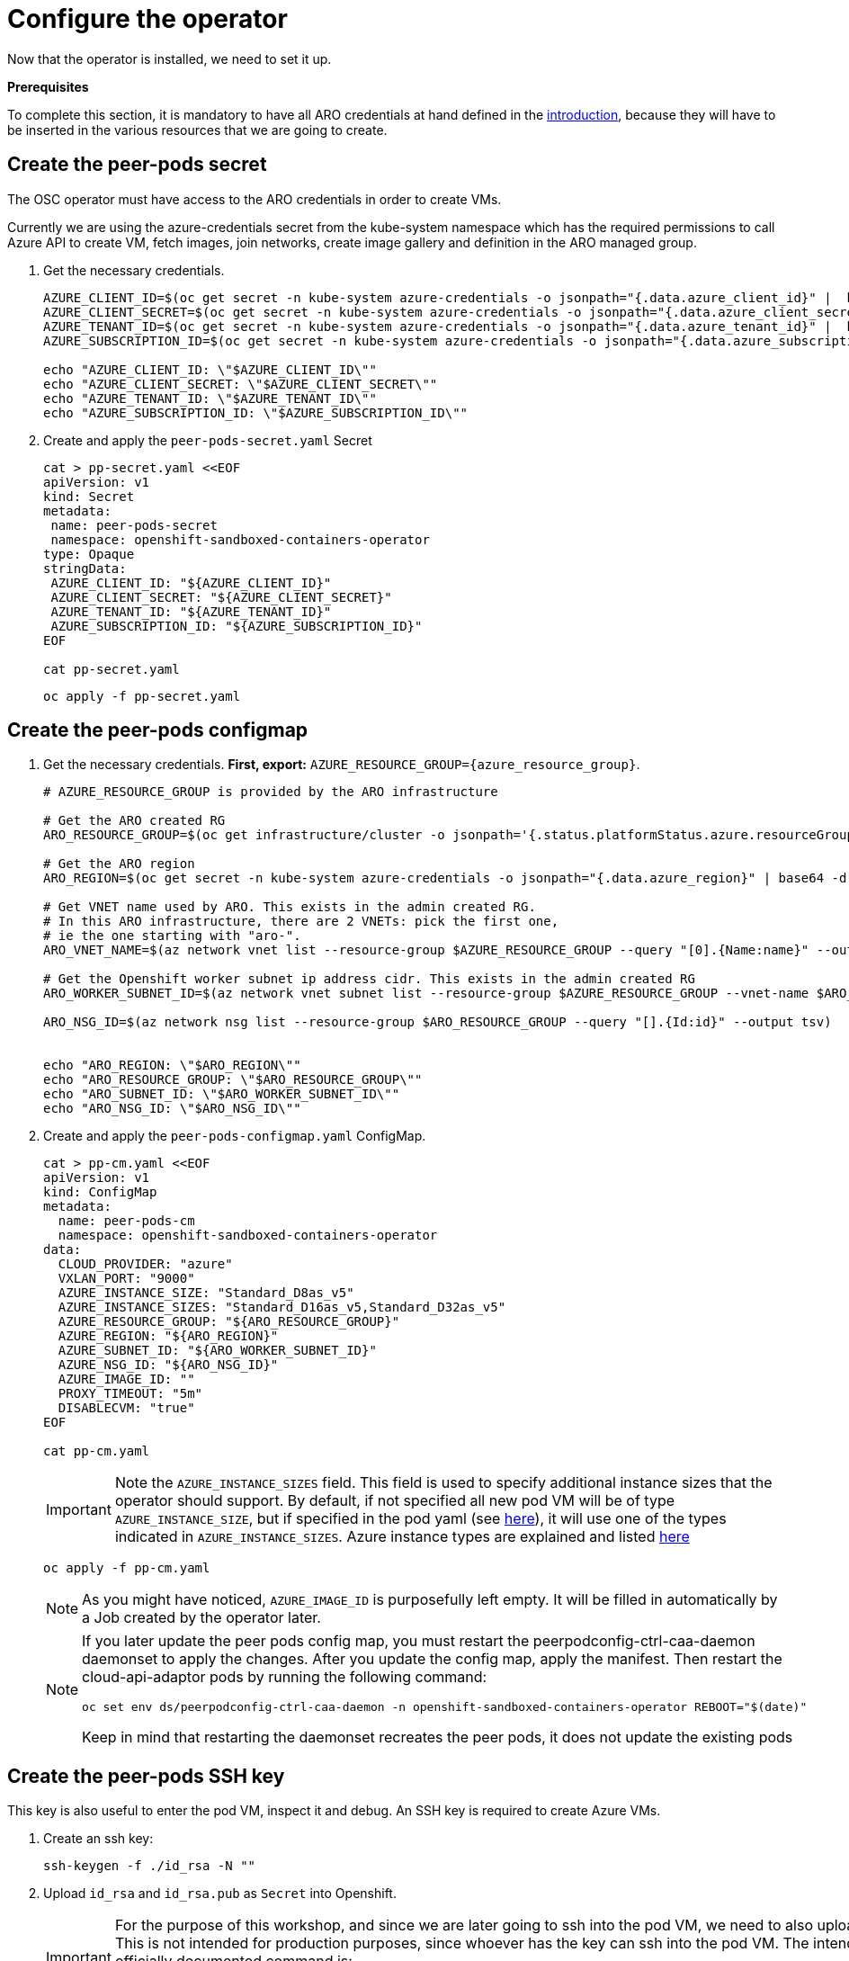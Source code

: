 = Configure the operator

Now that the operator is installed, we need to set it up.

**Prerequisites**

To complete this section, it is mandatory to have all ARO credentials at hand defined in the xref:index.adoc#credentials[introduction], because they will have to be inserted in the various resources that we are going to create.

[#pp-secret]
== Create the peer-pods secret
The OSC operator must have access to the ARO credentials in order to create VMs.

Currently we are using the azure-credentials secret from the kube-system namespace which has the required permissions to call Azure API to create VM, fetch images, join networks, create image gallery and definition in the ARO managed group.

. Get the necessary credentials.
+
[source,sh,role=execute]
----
AZURE_CLIENT_ID=$(oc get secret -n kube-system azure-credentials -o jsonpath="{.data.azure_client_id}" |  base64 -d)
AZURE_CLIENT_SECRET=$(oc get secret -n kube-system azure-credentials -o jsonpath="{.data.azure_client_secret}" |  base64 -d)
AZURE_TENANT_ID=$(oc get secret -n kube-system azure-credentials -o jsonpath="{.data.azure_tenant_id}" |  base64 -d)
AZURE_SUBSCRIPTION_ID=$(oc get secret -n kube-system azure-credentials -o jsonpath="{.data.azure_subscription_id}" |  base64 -d)

echo "AZURE_CLIENT_ID: \"$AZURE_CLIENT_ID\""
echo "AZURE_CLIENT_SECRET: \"$AZURE_CLIENT_SECRET\""
echo "AZURE_TENANT_ID: \"$AZURE_TENANT_ID\""
echo "AZURE_SUBSCRIPTION_ID: \"$AZURE_SUBSCRIPTION_ID\""
----

. Create and apply the `peer-pods-secret.yaml` Secret
+
[source,sh,role=execute]
----
cat > pp-secret.yaml <<EOF
apiVersion: v1
kind: Secret
metadata:
 name: peer-pods-secret
 namespace: openshift-sandboxed-containers-operator
type: Opaque
stringData:
 AZURE_CLIENT_ID: "${AZURE_CLIENT_ID}"
 AZURE_CLIENT_SECRET: "${AZURE_CLIENT_SECRET}"
 AZURE_TENANT_ID: "${AZURE_TENANT_ID}"
 AZURE_SUBSCRIPTION_ID: "${AZURE_SUBSCRIPTION_ID}"
EOF

cat pp-secret.yaml
----
+
[source,sh,role=execute]
----
oc apply -f pp-secret.yaml
----

[#pp-cm]
== Create the peer-pods configmap

. Get the necessary credentials. **First, export:**
`AZURE_RESOURCE_GROUP={azure_resource_group}`.
+
[source,sh,role=execute]
----
# AZURE_RESOURCE_GROUP is provided by the ARO infrastructure

# Get the ARO created RG
ARO_RESOURCE_GROUP=$(oc get infrastructure/cluster -o jsonpath='{.status.platformStatus.azure.resourceGroupName}')

# Get the ARO region
ARO_REGION=$(oc get secret -n kube-system azure-credentials -o jsonpath="{.data.azure_region}" | base64 -d)

# Get VNET name used by ARO. This exists in the admin created RG.
# In this ARO infrastructure, there are 2 VNETs: pick the first one,
# ie the one starting with "aro-".
ARO_VNET_NAME=$(az network vnet list --resource-group $AZURE_RESOURCE_GROUP --query "[0].{Name:name}" --output tsv)

# Get the Openshift worker subnet ip address cidr. This exists in the admin created RG
ARO_WORKER_SUBNET_ID=$(az network vnet subnet list --resource-group $AZURE_RESOURCE_GROUP --vnet-name $ARO_VNET_NAME --query "[].{Id:id} | [? contains(Id, 'worker')]" --output tsv)

ARO_NSG_ID=$(az network nsg list --resource-group $ARO_RESOURCE_GROUP --query "[].{Id:id}" --output tsv)


echo "ARO_REGION: \"$ARO_REGION\""
echo "ARO_RESOURCE_GROUP: \"$ARO_RESOURCE_GROUP\""
echo "ARO_SUBNET_ID: \"$ARO_WORKER_SUBNET_ID\""
echo "ARO_NSG_ID: \"$ARO_NSG_ID\""
----

. Create and apply the `peer-pods-configmap.yaml` ConfigMap.
+
[source,sh,role=execute]
----
cat > pp-cm.yaml <<EOF
apiVersion: v1
kind: ConfigMap
metadata:
  name: peer-pods-cm
  namespace: openshift-sandboxed-containers-operator
data:
  CLOUD_PROVIDER: "azure"
  VXLAN_PORT: "9000"
  AZURE_INSTANCE_SIZE: "Standard_D8as_v5"
  AZURE_INSTANCE_SIZES: "Standard_D16as_v5,Standard_D32as_v5"
  AZURE_RESOURCE_GROUP: "${ARO_RESOURCE_GROUP}"
  AZURE_REGION: "${ARO_REGION}"
  AZURE_SUBNET_ID: "${ARO_WORKER_SUBNET_ID}"
  AZURE_NSG_ID: "${ARO_NSG_ID}"
  AZURE_IMAGE_ID: ""
  PROXY_TIMEOUT: "5m"
  DISABLECVM: "true"
EOF

cat pp-cm.yaml
----
+
IMPORTANT: Note the `AZURE_INSTANCE_SIZES` field. This field is used to specify additional instance sizes that the operator should support. By default, if not specified all new pod VM will be of type `AZURE_INSTANCE_SIZE`, but if specified in the pod yaml (see xref:03-deploy-worload.adoc#options[here]), it will use one of the types indicated in `AZURE_INSTANCE_SIZES`.
Azure instance types are explained and listed https://learn.microsoft.com/en-us/azure/virtual-machines/sizes/overview?tabs=breakdownseries%2Cgeneralsizelist%2Ccomputesizelist%2Cmemorysizelist%2Cstoragesizelist%2Cgpusizelist%2Cfpgasizelist%2Chpcsizelist[here]
+
[source,sh,role=execute]
----
oc apply -f pp-cm.yaml
----
+
NOTE: As you might have noticed, `AZURE_IMAGE_ID` is purposefully left empty. It will be filled in automatically by a Job created by the operator later.
+
[NOTE]
====
If you later update the peer pods config map, you must restart the peerpodconfig-ctrl-caa-daemon daemonset to apply the changes.
After you update the config map, apply the manifest. Then restart the cloud-api-adaptor pods by running the following command:
[source,sh,role=execute]
----
oc set env ds/peerpodconfig-ctrl-caa-daemon -n openshift-sandboxed-containers-operator REBOOT="$(date)"
----
Keep in mind that restarting the daemonset recreates the peer pods, it does not update the existing pods
====

[#pp-key]
== Create the peer-pods SSH key
This key is also useful to enter the pod VM, inspect it and debug. An SSH key is required to create Azure VMs.

. Create an ssh key:
+
[source,sh,role=execute]
----
ssh-keygen -f ./id_rsa -N ""
----

. Upload `id_rsa` and `id_rsa.pub` as `Secret` into Openshift.
+
[IMPORTANT]
====
For the purpose of this workshop, and since we are later going to ssh into the pod VM, we need to also upload `id_rsa`. This is not intended for production purposes, since whoever has the key can ssh into the pod VM. The intended and officially documented command is:
[source,sh,role=execute]
----
oc create secret generic ssh-key-secret -n openshift-sandboxed-containers-operator --from-file=id_rsa.pub=./id_rsa.pub
----
====
+
[source,sh,role=execute]
----
oc create secret generic ssh-key-secret -n openshift-sandboxed-containers-operator --from-file=id_rsa.pub=./id_rsa.pub --from-file=id_rsa=./id_rsa
----

[#pp-kc]
== Create the peer-pods KataConfig

You must create a `KataConfig` custom resource (CR) to install `kata-remote` as a runtime class on your worker nodes. This is a core operation that enables the worker nodes to create VMs.

Creating the `KataConfig` CR triggers the Openshift sandboxed containers Operator to create a `RuntimeClass` CR named `kata-remote` with a default configuration. This enables users to configure workloads to use `kata-remote` as the runtime by referencing the CR in the `RuntimeClassName` field. This CR also specifies the resource overhead for the runtime.

Openshift sandboxed containers installs `kata-remote` as a _secondary, optional_ runtime on the cluster and not as the primary runtime.

[IMPORTANT]
====
Creating the KataConfig CR automatically reboots the worker nodes. According with the documentation, the reboot can take from 10 to more than 60 minutes. **In this ARO workshop, it should take around 15 minutes**. Factors that impede reboot time are as follows:

* A larger Openshift Container Platform deployment with a greater number of worker nodes.
* Activation of the BIOS and Diagnostics utility.
* Deployment on a hard disk drive rather than an SSD.
* Deployment on physical nodes such as bare metal, rather than on virtual nodes.
* A slow CPU and network.
====

. Create a KataConfig CDR and apply it. By default all worker nodes will be configured to run CoCo workloads. If you want to restrict it to specific worker nodes, then add any specific label to those worker does and update the `kataconfigPoolSelector`. For this workshop, it is not needed to add any label.
+
[source,sh,role=execute]
----
cat > kataconfig.yaml <<EOF
apiVersion: kataconfiguration.openshift.io/v1
kind: KataConfig
metadata:
 name: example-kataconfig
spec:
  enablePeerPods: true
#  kataConfigPoolSelector:
#    matchLabels:
#      <label_key>: '<label_value>'  # Fill with your node labels
EOF

cat kataconfig.yaml
----
+
[source,sh,role=execute]
----
oc apply -f kataconfig.yaml
----

. Wait for kata-oc `MachineConfigPool` (MCP) to be in `UPDATED` state (once `UPDATEDMACHINECOUNT` equals `MACHINECOUNT`). In this ARO setup with 3 worker nodes, it should take around 15 minutes.
+
[source,sh,role=execute]
----
watch oc get mcp/kata-oc
----
+
Expected output after all nodes have been updated:
+
[source,texinfo,subs="attributes"]
----
NAME      CONFIG                                              UPDATED   UPDATING   DEGRADED   MACHINECOUNT   READYMACHINECOUNT   UPDATEDMACHINECOUNT   DEGRADEDMACHINECOUNT   AGE
kata-oc   rendered-kata-oc-894630a1c9cdf3ebef8bd98c72e26608   True      False      False      3              3                   3                     0                      13m
----

=== Verification
. Make sure that the `AZURE_IMAGE_ID` in the `ConfigMap` is populated. If it isn't, make sure there is a job running called `osc-podvm-image-creation-<random-letters>`.
+
[source,sh,role=execute]
----
oc get configmap peer-pods-cm -n openshift-sandboxed-containers-operator -o yaml
----
+
If `AZURE_IMAGE_ID` is still empty, check the job:
+
[source,sh,role=execute]
----
watch oc get pods -n openshift-sandboxed-containers-operator
----
+
Wait till the job `STATUS` doesn't change to `Completed`. In this ARO setup, it should take around 15 minutes.


. Make sure that the required daemonset is created.
+
[source,sh,role=execute]
----
oc get -n openshift-sandboxed-containers-operator ds/peerpodconfig-ctrl-caa-daemon
----
+
Expected output:
+
[source,texinfo,subs="attributes"]
----
NAME                            DESIRED   CURRENT   READY   UP-TO-DATE   AVAILABLE   NODE SELECTOR                      AGE
peerpodconfig-ctrl-caa-daemon   3         3         3       3            3           node-role.kubernetes.io/kata-oc=   22m
----

. Make sure the `RuntimeClass` are created.
+
[source,sh,role=execute]
----
oc get runtimeclass
----
+
Expected output:
+
[source,texinfo,subs="attributes"]
----
NAME             HANDLER          AGE
kata             kata             152m
kata-remote      kata-remote      152m
----

This is the expected output when looking at the OSC pods (note the random character ending will change):
[source,texinfo,subs="attributes"]
----
NAME                                           READY   STATUS      RESTARTS   AGE
controller-manager-5dd87698b7-9cqbn            2/2     Running     0          17m
openshift-sandboxed-containers-monitor-m9ffw   1/1     Running     0          30m
openshift-sandboxed-containers-monitor-sdlz4   1/1     Running     0          30m
openshift-sandboxed-containers-monitor-z8zh5   1/1     Running     0          30m
osc-podvm-image-creation-fltm8                 0/1     Completed   0          17m
peer-pods-webhook-65cffdd499-2nh9q             1/1     Running     0          2m59s
peer-pods-webhook-65cffdd499-8x684             1/1     Running     0          2m59s
peerpodconfig-ctrl-caa-daemon-hl7fb            1/1     Running     0          2m59s
peerpodconfig-ctrl-caa-daemon-s6xkk            1/1     Running     0          2m59s
peerpodconfig-ctrl-caa-daemon-vkfm5            1/1     Running     0          2m59s
----

This is it! Now the cluster is ready to run workloads with `kata-remote` `RuntimeClass`!